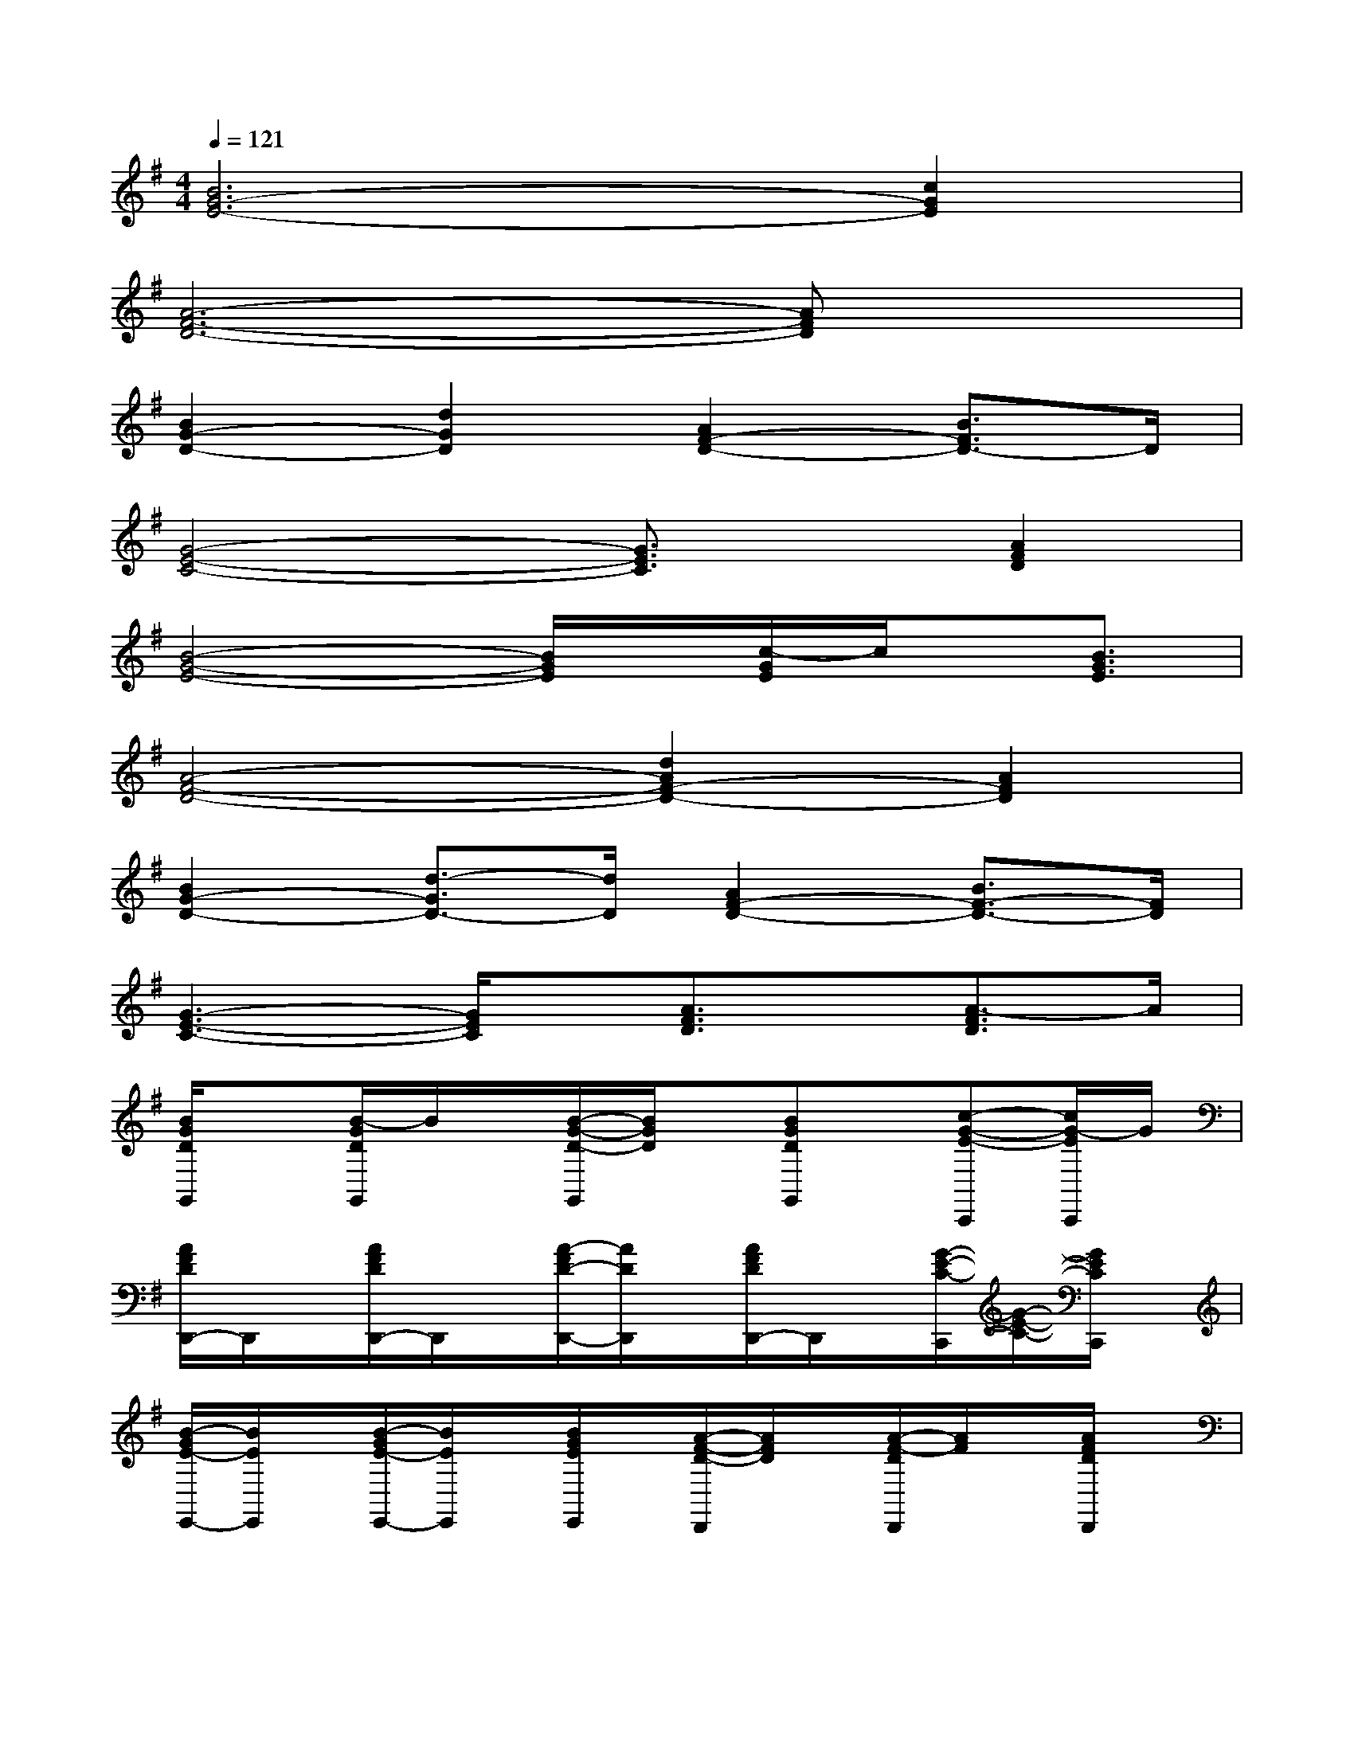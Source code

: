 X:1
T:
M:4/4
L:1/8
Q:1/4=121
K:G%1sharps
V:1
[B6G6-E6-][c2G2E2]|
[A6-F6-D6-][AFD]x|
[B2G2-D2-][d2G2D2][A2F2-D2-][B3/2F3/2D3/2-]D/2|
[G4-E4-C4-][G3/2E3/2C3/2]x/2[A2F2D2]|
[B4-G4-E4-][B/2G/2E/2]x/2[c/2-G/2E/2]c/2x/2[B3/2G3/2E3/2]|
[A4-F4-D4-][d2A2F2-D2-][A2F2D2]|
[B2G2-D2-][d3/2-G3/2D3/2-][d/2D/2][A2F2-D2-][B3/2F3/2-D3/2-][F/2D/2]|
[G3-E3-C3-][G/2E/2C/2]x/2[A3/2F3/2D3/2]x/2[A3/2-F3/2D3/2]A/2|
[B/2G/2D/2G,,/2]x[B/2-G/2D/2G,,/2]B/2x/2[B/2-G/2-D/2-G,,/2][B/2G/2D/2]x/2[BGDG,,]x/2[c-G-E-C,,][c/2G/2-E/2C,,/2]G/2|
[A/2F/2D/2D,,/2-]D,,/2x/2[A/2F/2D/2D,,/2-]D,,/2x/2[A/2-F/2D/2-D,,/2-][A/2D/2D,,/2]x/2[A/2F/2D/2D,,/2-]D,,/2x/2[G/2-E/2-C/2-C,,/2][G/2-E/2-C/2-][G/2E/2C/2C,,/2]x/2|
[B/2-G/2E/2-E,,/2-][B/2E/2E,,/2]x/2[B/2-G/2E/2-E,,/2-][B/2E/2E,,/2]x/2[B/2G/2E/2E,,/2]x/2[A/2-F/2-D/2-D,,/2][A/2F/2D/2]x/2[A/2-F/2-D/2D,,/2][A/2F/2]x/2[A/2F/2D/2D,,/2]x/2|
[G/2-E/2C/2C,,/2]G/2x/2[G/2E/2C/2C,,/2]x[G/2E/2C/2C,,/2]x[G/2E/2C/2C,,/2-]C,,/2x/2[A/2-F/2-D/2-D,,/2][A/2-F/2-D/2-][A/2F/2D/2D,,/2]x/2|
[B/2-G/2-D/2-G,,/2][B/2G/2D/2]x/2[B/2-G/2-D/2-G,,/2][B/2G/2D/2]x/2[BGDG,,]x/2[B-G-D-G,,][B/2G/2D/2][cGEC,,][c/2G/2E/2C,,/2]x/2|
[d/2A/2F/2D,,/2-]D,,/2x/2[d/2A/2F/2D,,/2-]D,,/2x/2[d/2A/2F/2D,,/2-]D,,/2x/2[dAFD,,]x/2[c/2-G/2-E/2-C,,/2][c/2-G/2-E/2-][c/2-G/2-E/2C,,/2-][c/2G/2C,,/2]|
[BGEE,,]x/2[BGEE,,]x/2[B/2-G/2-E/2-E,,/2][B/2G/2E/2][AFDD,,]x/2[A/2-F/2-D/2-D,,/2][A/2F/2D/2]x/2[A/2F/2D/2D,,/2]x/2|
[G/2E/2C/2C,,/2-]C,,/2x/2[G/2-E/2C/2C,,/2]G/2x/2[G/2E/2C/2C,,/2]x/2[A/2-F/2-D/2-D,,/2][A/2F/2D/2]x/2[AFDD,,]x/2[A/2F/2D/2D,,/2-]D,,/2